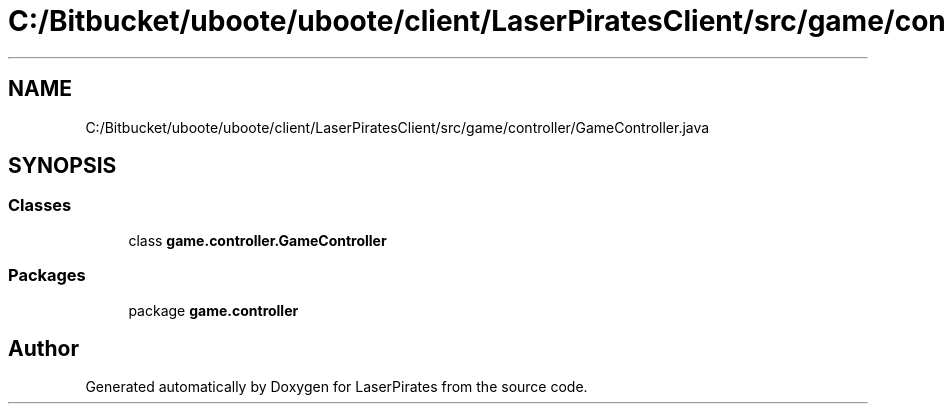 .TH "C:/Bitbucket/uboote/uboote/client/LaserPiratesClient/src/game/controller/GameController.java" 3 "Sun Jun 24 2018" "LaserPirates" \" -*- nroff -*-
.ad l
.nh
.SH NAME
C:/Bitbucket/uboote/uboote/client/LaserPiratesClient/src/game/controller/GameController.java
.SH SYNOPSIS
.br
.PP
.SS "Classes"

.in +1c
.ti -1c
.RI "class \fBgame\&.controller\&.GameController\fP"
.br
.in -1c
.SS "Packages"

.in +1c
.ti -1c
.RI "package \fBgame\&.controller\fP"
.br
.in -1c
.SH "Author"
.PP 
Generated automatically by Doxygen for LaserPirates from the source code\&.
